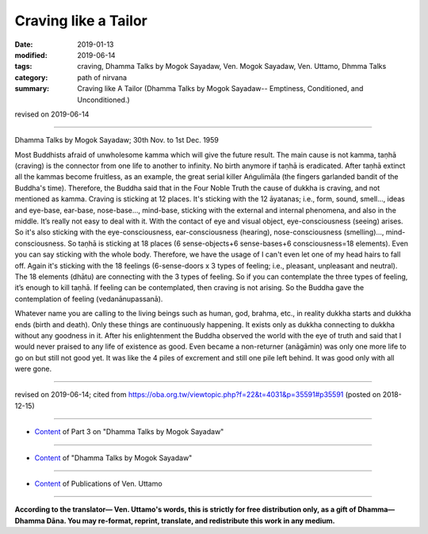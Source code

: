 ==========================================
Craving like a Tailor
==========================================

:date: 2019-01-13
:modified: 2019-06-14
:tags: craving, Dhamma Talks by Mogok Sayadaw, Ven. Mogok Sayadaw, Ven. Uttamo, Dhmma Talks
:category: path of nirvana
:summary: Craving like A Tailor (Dhamma Talks by Mogok Sayadaw-- Emptiness, Conditioned, and Unconditioned.)

revised on 2019-06-14

------

Dhamma Talks by Mogok Sayadaw; 30th Nov. to 1st Dec. 1959

Most Buddhists afraid of unwholesome kamma which will give the future result. The main cause is not kamma, taṇhā (craving) is the connector from one life to another to infinity. No birth anymore if taṇhā is eradicated. After taṇhā extinct all the kammas become fruitless, as an example, the great serial killer Aṅgulimāla (the fingers garlanded bandit of the Buddha's time). Therefore, the Buddha said that in the Four Noble Truth the cause of dukkha is craving, and not mentioned as kamma. Craving is sticking at 12 places. It's sticking with the 12 āyatanas; i.e., form, sound, smell..., ideas and eye-base, ear-base, nose-base..., mind-base, sticking with the external and internal phenomena, and also in the middle. It’s really not easy to deal with it. With the contact of eye and visual object, eye-consciousness (seeing) arises. So it's also sticking with the eye-consciousness, ear-consciousness (hearing), nose-consciousness (smelling)..., mind-consciousness. So taṇhā is sticking at 18 places (6 sense-objects+6 sense-bases+6 consciousness=18 elements). Even you can say sticking with the whole body. Therefore, we have the usage of I can't even let one of my head hairs to fall off. Again it's sticking with the 18 feelings (6-sense-doors x 3 types of feeling; i.e., pleasant, unpleasant and neutral). The 18 elements (dhātu) are connecting with the 3 types of feeling. So if you can contemplate the three types of feeling, it’s enough to kill taṇhā. If feeling can be contemplated, then craving is not arising. So the Buddha gave the contemplation of feeling (vedanānupassanā). 

Whatever name you are calling to the living beings such as human, god, brahma, etc., in reality dukkha starts and dukkha ends (birth and death). Only these things are continuously happening. It exists only as dukkha connecting to dukkha without any goodness in it. After his enlightenment the Buddha observed the world with the eye of truth and said that I would never praised to any life of existence as good. Even became a non-returner (anāgāmin) was only one more life to go on but still not good yet. It was like the 4 piles of excrement and still one pile left behind. It was good only with all were gone.

------

revised on 2019-06-14; cited from https://oba.org.tw/viewtopic.php?f=22&t=4031&p=35591#p35591 (posted on 2018-12-15)

------

- `Content <{filename}pt03-content-of-part03%zh.rst>`__ of Part 3 on "Dhamma Talks by Mogok Sayadaw"

------

- `Content <{filename}content-of-dhamma-talks-by-mogok-sayadaw%zh.rst>`__ of "Dhamma Talks by Mogok Sayadaw"

------

- `Content <{filename}../publication-of-ven-uttamo%zh.rst>`__ of Publications of Ven. Uttamo

------

**According to the translator— Ven. Uttamo's words, this is strictly for free distribution only, as a gift of Dhamma—Dhamma Dāna. You may re-format, reprint, translate, and redistribute this work in any medium.**

..
  06-14 rev. proofread by bhante
  05-10 rev. title-- old:Like A
  2019-01-11  create rst; post on 01-13